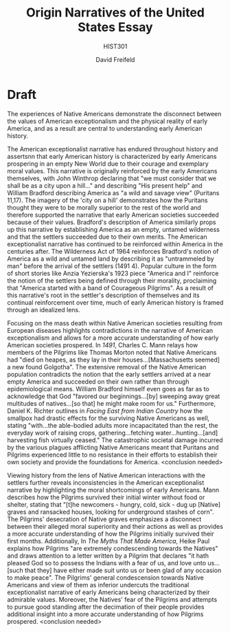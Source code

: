 :PROPERTIES:
:ID:       10686D2E-FBFC-4823-966D-85F82142A607
:END:

#+TITLE: Origin Narratives of the United States Essay
#+SUBTITLE: HIST301
#+AUTHOR: David Freifeld
#+OPTIONS: \n:t 
#+EXCLUDE_TAGS: noexport

* Prompt :noexport:
The telling of American history has become one of the focal points of conflicts over our national culture, particularly the relationship between ideas of American exceptionalism and stories of race and conquest in US history. What is the value of a shared national narrative and what dangers does crafting such a narrative present? Why does the telling of US history generate such controversy?

In a 2-3 page, double spaced essay, evaluate how the authors we’ve read so far approach the telling of American history and _make an argument for what you see as the key considerations in constructing a narrative of early American history_. Historical narratives, by their nature, are created through choices of what to include and what not, what to emphasize and what to relegate to the margins. In making your argument, include an explicit engagement with the sources we’ve worked with so far. You might, for example, engage with the controversy over the 1619 project, with Dunbar-Ortiz’s criticism of multiculturalism or with Richter’s geographical positioning of history. You are free to use any of the readings from class which include:

- 1491 - Charles Mann
- An Indigenous People’s History - Roxanne Dunbar-Ortiz
- Facing East from Indian Country - Daniel K. Richter
- Pilgrims & Puritans and the Myth of the Promised Land - Paul Heike
- 1619 - Nikole Hannah-Jones
- Slavery & Freedom: The American Paradox - Edmund Morgan
 
* Thesis :noexport:
Critically examining the origins and legitimacy of American exceptionalism through emphasis on the epidemiological situation of Native Americans, the "Promised Land" mindset of the Puritans, and the 1619 project's role in the American Revolution is central to constructing a historical narrative of early America.

* Outline :noexport: 
** Introduction
*** Thesis
+Puritan ideals have persisted in American culture in the form of American exceptionalism yet are incompatible with the historical realities of Native American deaths to European plagues and the role of slavery in America's founding.+



The experiences of marginalized communities like Native Americans and African Americans demonstrate the disconnect between the values of American exceptionalism and the physical reality of early America, and as a result are central to understanding early American history.

to an understanding of early American history due to how they demonstrate how the values of American exceptionalism were not present in the country's beginnings.



** Paragraph 1
*** Topic Sentence
Puritan values alongside their view of America as a utopic "Promised Land" provided the basis for American exceptionalism and have endured in American media.
*** Evidence 1
"we shall be as a city upon a hill. The eyes of all people are upon us, so that if we shall deal falsely with our God in this work we have undertaken, and so cause Him to withdraw His present help from us, we shall be made a story and by-word throughout the world" (Puritans 152)

**** Loose Analysis:
The Puritan fixation on establishing that they are to become the moral example for the rest of the world highlights their belief in their own moral superiority. Additionally, the emphasis on how God is the one aiding them in their mission demonstrates the ideal that they believe that their success was "destined to be" / granted by God.

*** Evidence 2
Multiple novels authored as recent as the 20th century by immigrants continue to reinforce and identify with Puritan values: few examples out of many include the aptly titled /The Promised Land/ (1912) by Mary Antin which "refers to the Pilgrim Fathers as 'our forefathers'" and Anzia Yezierska's short story "America and I" in which the author declares that "America started with a band of Courageous Pilgrims...[that] had left their native country as I had left mine."

Pilgrims / Puritans 173 and 174
**** Loose Analysis:
Imagery of "Promised Land" shows that despite usage of the term Pilgrim, the works are referencing Puritan ideals. 20th century authors continuing to identify with the Puritans and their ideals highlight how their values have continued to persist within American soci(ety for centuries.

** Paragraph 2
*** Topic Sentence
The mass death within Native American societies caused by the diseases brought over from the New World contradicts the narrative of the Puritans - and by extent, Americans as a whole - as well as their perceived moral superiority.

*** Evidence 1
# Pilgrims - problematic 

"The newcomers - hungry, cold, sick - dug up graves and ransacked houses, looking for underground stashes of corn"

"All through the coastal forest the Indians had "died on heapes as they lay in their houses"..."And the bones and skulls upon the severall places of their habitations made such a spectacle" that the woods seemed to be a "new found Golgotha".  

**** Loose Analysis:
Unethical behavior of the Pilgrim settlers in relation in the form of thievery undercuts the notion of moral superiority propagated by the Puritans. Mass death of Native Americans caused by earlier Europeans bringing plague and direct comparison to Golgotha itself (from a devout Christian no less) draws the morality of American origins into question.

*** Evidence 2

"The good hand of God favored our beginnings...[by] sweeping away great multitudes of the natives ... that he might make room for us." 

**** Loose Analysis:
Deaths of Native Americans exposes a contradiction in the form of the traditional Puritan narrative that their success in America was destined and granted by God.

** Paragraph 3
*** Topic Sentence
The partial role of a desire to protect the economic benefits of slavery in the motivations for the Revolutionary War  and the exclusion of slaves from rights endowed by the Declaration of Independence undermines the moral argument of American exceptionalism.

*** Evidence 1
"The wealth and prominence that allowed Jefferson...and the other founding fathers to...break off from one of the mightiest empires in the world came from the dizzying profits generated by chattel slavery" (1619 pg 4)

"[slaves] grew and picked the cotton that at the height of slavery was the nation’s most
valuable commodity, accounting for half of all American exports and 66 percent of the world’s
supply." (1619 pg 2)

**** Loose Analysis:
The economic motivations of the Revolutionary War further contradict American exceptionalist ideals of moral superiority.

*** Evidence 2
"“all men are created equal” and “endowed by their Creator with certain unalienable rights.”...did not apply to fully one-fifth of the country." (1619 pg 3)

**** Loose Analysis:
The failure to apply the ideals of the Declaration of Independence to slaves (comprising 1/5 of the country) weakens the exceptionalist view of American history.

** Conclusion
Tie back to how exceptionalism influences modern day politics (1619 controversy?)

* Draft 
The experiences of Native Americans demonstrate the disconnect between the values of American exceptionalism and the physical reality of early America, and as a result are central to understanding early American history.

The American exceptionalist narrative has endured throughout history and assertsnn that early American history is characterized by early Americans prospering in an empty New World due to their courage and exemplary moral values. This narrative is originally reinforced by the early Americans themselves, with John Winthrop declaring that "we must consider that we shall be as a city upon a hill..." and describing "His present help" and William Bradford describing America as "a wild and savage view" (Puritans 11,17). The imagery of the 'city on a hill' demonstrates how the Puritans thought they were to be morally superior to the rest of the world and therefore supported the narrative that early American societies succeeded because of their values. Bradford's description of America similarly props up this narrative by establishing America as an empty, untamed wilderness and that the settlers succeeded due to their own merits. The American exceptionalist narrative has continued to be reinforced within America in the centuries after. The Wilderness Act of 1964 reinforces Bradford's notion of America as a wild and untamed land by describing it as "untrammeled by man" before the arrival of the settlers (1491 4). Popular culture in the form of short stories like Anzia Yezierska's 1923 piece "America and I" reinforce the notion of the settlers being defined through their morality, proclaiming that "America started with a band of Courageous Pilgrims". As a result of this narrative's root in the settler's description of themselves and its continual reinforcement over time, much of early American history is framed through an idealized lens.

Focusing on the mass death within Native American societies resulting from European diseases highlights contradictions in the narrative of American exceptionalism and allows for a more accurate understanding of how early American societies prospered. In /1491/, Charles C. Mann relays how members of the Pilgrims like Thomas Morton noted that Native Americans had "died on heapes, as they lay in their houses...[Massachusetts seemed] a new found Golgotha". The extensive removal of the Native American population contradicts the notion that the early settlers arrived at a near empty America and succeeded on their own rather than through epidemiological means. William Bradford himself even goes as far as to acknowledge that God "favored our beginnings...[by] sweeping away great multitudes of natives...[so that] he might make room for us." Furthermore, Daniel K. Richter outlines in /Facing East from Indian Country/ how the smallpox had drastic effects for the surviving Native Americans as well, stating "with...the able-bodied adults more incapacitated than the rest, the everyday work of raising crops, gathering...fetching water...hunting...[and] harvesting fish virtually ceased." The catastrophic societal damage incurred by the various plagues afflicting Native Americans meant that Puritans and Pilgrims experienced little to no resistance in their efforts to establish their own society and provide the foundations for America. <conclusion needed>

Viewing history from the lens of Native American interactions with the settlers further reveals inconsistencies in the American exceptionalist narrative by highlighting the moral shortcomings of early Americans. Mann describes how the Pilgrims survived their initial winter without food or shelter, stating that "[t]he newcomers - hungry, cold, sick - dug up [Native] graves and ransacked houses, looking for underground stashes of corn". The Pilgrims' desecration of Native graves emphasizes a disconnect between their alleged moral superiority and their actions as well as provides a more accurate understanding of how the Pilgrims initially survived their first months. Additionally, In /The Myths That Made America/, Heike Paul explains how Pilgrims "are extremely condescending towards the Natives" and draws attention to a letter written by a Pilgrim that declares "it hath pleased God so to possess the Indians with a fear of us, and love unto us...[such that they] have either made suit unto us or been glad of any occasion to make peace". The Pilgrims' general condescension towards Native Americans and view of them as inferior undercuts the traditional exceptionalist narrative of early Americans being characterized by their admirable values. Moreover, the Natives' fear of the Pilgrims and attempts to pursue good standing after the decimation of their people provides additional insight into a more accurate understanding of how Pilgrims prospered. <conclusion needed>








# The partial role of the desire to protect the economic benefits of slavery in the motivations for the Revolutionary War and the exclusion of slaves from rights endowed by the Declaration of Independence undermines the moral argument of American exceptionalism.



